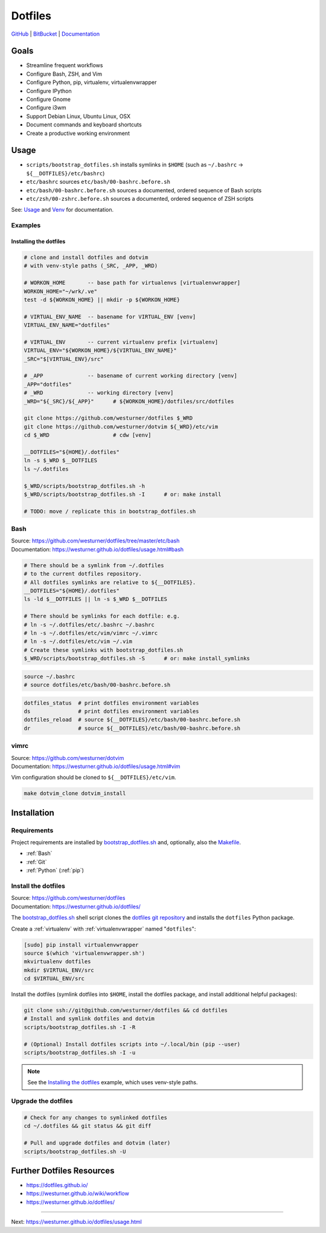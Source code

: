 
===========
Dotfiles
===========

`GitHub`_ | `BitBucket`_ | `Documentation`_

.. _GitHub: https://github.com/westurner/dotfiles
.. _BitBucket: https://bitbucket.org/westurner/dotfiles
.. _Documentation: https://westurner.github.io/dotfiles/   
.. _ReadTheDocs: https://wrdfiles.readthedocs.org/en/latest/


Goals
=======
* Streamline frequent workflows
* Configure Bash, ZSH, and Vim
* Configure Python, pip, virtualenv, virtualenvwrapper
* Configure IPython
* Configure Gnome
* Configure i3wm
* Support Debian Linux, Ubuntu Linux, OSX
* Document commands and keyboard shortcuts
* Create a productive working environment

  
Usage
=======

* ``scripts/bootstrap_dotfiles.sh`` installs symlinks in ``$HOME``
  (such as ``~/.bashrc`` -> ``${__DOTFILES}/etc/bashrc``)
* ``etc/bashrc`` sources ``etc/bash/00-bashrc.before.sh``
* ``etc/bash/00-bashrc.before.sh`` sources a documented,
  ordered sequence of Bash scripts
* ``etc/zsh/00-zshrc.before.sh`` sources a documented,
  ordered sequence of ZSH scripts

See: `Usage`_ and `Venv`_ for documentation.

.. _usage: https://westurner.github.io/dotfiles/usage.html
.. _venv: https://westurner.github.io/dotfiles/venv.html


Examples
------------

Installing the dotfiles
~~~~~~~~~~~~~~~~~~~~~~~~~~~~~~~~~~~~~~~~~

.. code-block:: bash


    # clone and install dotfiles and dotvim
    # with venv-style paths (_SRC, _APP, _WRD)

    # WORKON_HOME       -- base path for virtualenvs [virtualenvwrapper]
    WORKON_HOME="~/wrk/.ve"
    test -d ${WORKON_HOME} || mkdir -p ${WORKON_HOME}

    # VIRTUAL_ENV_NAME  -- basename for VIRTUAL_ENV [venv]
    VIRTUAL_ENV_NAME="dotfiles"

    # VIRTUAL_ENV       -- current virtualenv prefix [virtualenv]
    VIRTUAL_ENV="${WORKON_HOME}/${VIRTUAL_ENV_NAME}"
    _SRC="$[VIRTUAL_ENV}/src"

    # _APP              -- basename of current working directory [venv]
    _APP="dotfiles"
    # _WRD              -- working directory [venv]
    _WRD="${_SRC}/${_APP}"      # ${WORKON_HOME}/dotfiles/src/dotfiles

    git clone https://github.com/westurner/dotfiles $_WRD
    git clone https://github.com/westurner/dotvim ${_WRD}/etc/vim
    cd $_WRD                    # cdw [venv]

    __DOTFILES="${HOME}/.dotfiles"
    ln -s $_WRD $__DOTFILES
    ls ~/.dotfiles
   
    $_WRD/scripts/bootstrap_dotfiles.sh -h
    $_WRD/scripts/bootstrap_dotfiles.sh -I      # or: make install

    # TODO: move / replicate this in bootstrap_dotfiles.sh


Bash
-----
| Source: https://github.com/westurner/dotfiles/tree/master/etc/bash
| Documentation: https://westurner.github.io/dotfiles/usage.html#bash


.. code-block:: bash

    # There should be a symlink from ~/.dotfiles
    # to the current dotfiles repository.
    # All dotfiles symlinks are relative to ${__DOTFILES}.
    __DOTFILES="${HOME}/.dotfiles"
    ls -ld $__DOTFILES || ln -s $_WRD $__DOTFILES

    # There should be symlinks for each dotfile: e.g.
    # ln -s ~/.dotfiles/etc/.bashrc ~/.bashrc
    # ln -s ~/.dotfiles/etc/vim/vimrc ~/.vimrc
    # ln -s ~/.dotfiles/etc/vim ~/.vim
    # Create these symlinks with bootstrap_dotfiles.sh
    $_WRD/scripts/bootstrap_dotfiles.sh -S      # or: make install_symlinks


.. code-block:: bash
   
   source ~/.bashrc
   # source dotfiles/etc/bash/00-bashrc.before.sh


.. code-block:: bash

   dotfiles_status  # print dotfiles environment variables
   ds               # print dotfiles environment variables
   dotfiles_reload  # source ${__DOTFILES}/etc/bash/00-bashrc.before.sh
   dr               # source ${__DOTFILES}/etc/bash/00-bashrc.before.sh



vimrc
------
| Source: https://github.com/westurner/dotvim
| Documentation: https://westurner.github.io/dotfiles/usage.html#vim

Vim configuration should be cloned to ``${__DOTFILES}/etc/vim``.

.. code-block:: bash

   make dotvim_clone dotvim_install


.. _installation:

Installation
==============

Requirements
---------------
Project requirements are installed by 
`bootstrap_dotfiles.sh`_ and, optionally, also the `Makefile`_.

* :ref:`Bash`
* :ref:`Git`
* :ref:`Python` (:ref:`pip`)

.. _bootstrap_dotfiles.sh: https://github.com/westurner/dotfiles/blob/master/scripts/bootstrap_dotfiles.sh
.. _Makefile: https://github.com/westurner/dotfiles/blob/master/Makefile


.. _install the dotfiles:

Install the dotfiles
---------------------
| Source: https://github.com/westurner/dotfiles
| Documentation: https://westurner.github.io/dotfiles/


The `bootstrap_dotfiles.sh`_ shell script 
clones the `dotfiles git repository`_
and installs the ``dotfiles`` Python package.


Create a :ref:`virtualenv` with :ref:`virtualenvwrapper`
named "``dotfiles``":

.. code-block:: bash

    [sudo] pip install virtualenvwrapper
    source $(which 'virtualenvwrapper.sh')
    mkvirtualenv dotfiles
    mkdir $VIRTUAL_ENV/src
    cd $VIRTUAL_ENV/src

Install the dotfiles (symlink dotfiles into ``$HOME``, install the
dotfiles package, and install additional helpful packages):

.. code-block:: bash

    git clone ssh://git@github.com/westurner/dotfiles && cd dotfiles
    # Install and symlink dotfiles and dotvim
    scripts/bootstrap_dotfiles.sh -I -R

    # (Optional) Install dotfiles scripts into ~/.local/bin (pip --user)
    scripts/bootstrap_dotfiles.sh -I -u


.. _dotfiles git repository: https://github.com/westurner/dotfiles

.. note:: See the `Installing the dotfiles`_ example, which uses
   venv-style paths.


Upgrade the dotfiles
----------------------

.. code-block:: bash

   # Check for any changes to symlinked dotfiles
   cd ~/.dotfiles && git status && git diff

   # Pull and upgrade dotfiles and dotvim (later)
   scripts/bootstrap_dotfiles.sh -U


Further Dotfiles Resources
===========================
* https://dotfiles.github.io/
* https://westurner.github.io/wiki/workflow
* https://westurner.github.io/dotfiles/

*****

Next: https://westurner.github.io/dotfiles/usage.html
